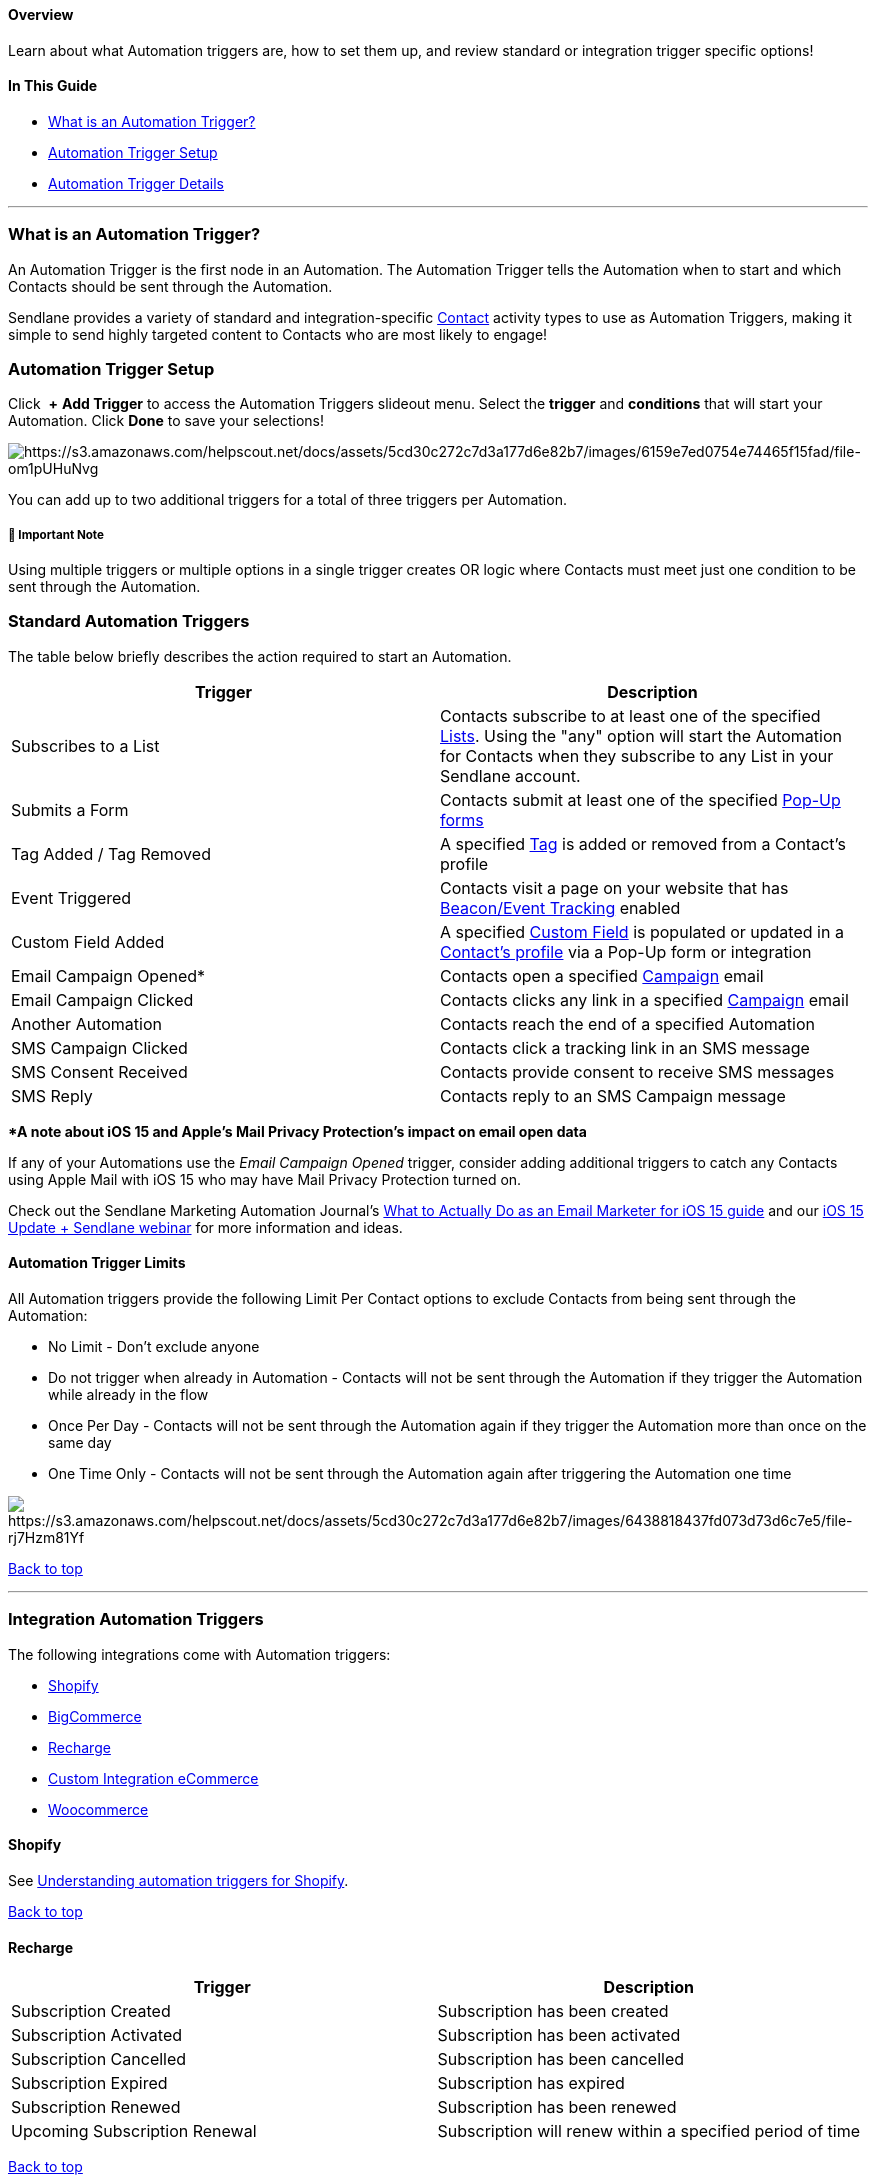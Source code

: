 [[top]]
==== Overview

Learn about what Automation triggers are, how to set them up, and review
standard or integration trigger specific options!

==== In This Guide

* link:#what-is-trigger[What is an Automation Trigger?]
* link:#setup[Automation Trigger Setup]
* link:#standard[Automation Trigger Details]

'''''

[[what-is-trigger]]
=== What is an Automation Trigger?

An Automation Trigger is the first node in an Automation. The Automation
Trigger tells the Automation when to start and which Contacts should be
sent through the Automation.

Sendlane provides a variety of standard and integration-specific
https://help.sendlane.com/article/188-contacts[Contact] activity types
to use as Automation Triggers, making it simple to send highly targeted
content to Contacts who are most likely to engage!

[[setup]]
=== Automation Trigger Setup

Click  *+* *Add Trigger* to access the Automation Triggers slideout
menu. Select the *trigger* and *conditions* that will start your
Automation. Click *Done* to save your selections!

image:https://s3.amazonaws.com/helpscout.net/docs/assets/5cd30c272c7d3a177d6e82b7/images/6159e7ed0754e74465f15fad/file-om1pUHuNvg.gif[https://s3.amazonaws.com/helpscout.net/docs/assets/5cd30c272c7d3a177d6e82b7/images/6159e7ed0754e74465f15fad/file-om1pUHuNvg]

You can add up to two additional triggers for a total of three triggers
per Automation.

[[multiple-trigger]]
===== 🚨 Important Note

Using multiple triggers or multiple options in a single trigger creates
OR logic where Contacts must meet just one condition to be sent through
the Automation.

[[standard]]
=== Standard Automation Triggers

The table below briefly describes the action required to start an
Automation.

[width="100%",cols="50%,50%",]
|===
|*Trigger* |*Description*

|Subscribes to a List  |Contacts subscribe to at least one of the
specified https://help.sendlane.com/article/125-lists[Lists]. Using the
"any" option will start the Automation for Contacts when they subscribe
to any List in your Sendlane account.

|Submits a Form  |Contacts submit at least one of the specified
https://help.sendlane.com/article/308-pop-ups[Pop-Up forms]

|Tag Added / Tag Removed  |A specified
https://help.sendlane.com/article/82-tags[Tag] is added or removed from
a Contact's profile

|Event Triggered |Contacts visit a page on your website that has
https://help.sendlane.com/article/72-beacon[Beacon/Event Tracking]
enabled

|Custom Field Added |A specified
https://help.sendlane.com/article/331-custom-fields[Custom Field] is
populated or updated in a
https://help.sendlane.com/article/188-contacts[Contact's profile] via a
Pop-Up form or integration

|Email Campaign Opened* |Contacts open a specified
https://help.sendlane.com/article/153-campaigns[Campaign] email

|Email Campaign Clicked |Contacts clicks any link in a specified
https://help.sendlane.com/article/153-campaigns[Campaign] email

|Another Automation |Contacts reach the end of a specified Automation

|SMS Campaign Clicked |Contacts click a tracking link in an SMS message

|SMS Consent Received |Contacts provide consent to receive SMS messages

|SMS Reply |Contacts reply to an SMS Campaign message +
|===

**A note about iOS 15 and Apple's Mail Privacy Protection's impact on
email open data*

If any of your Automations use the _Email Campaign Opened_ trigger,
consider adding additional triggers to catch any Contacts using Apple
Mail with iOS 15 who may have Mail Privacy Protection turned on.

Check out the Sendlane Marketing Automation Journal's
https://www.sendlane.com/blog/ios-15-email-marketing#s2[What to Actually
Do as an Email Marketer for iOS 15 guide] and our
https://learn.sendlane.com/webinar-ios15[iOS 15 Update + Sendlane
webinar] for more information and ideas.

[[limits]]
==== Automation Trigger Limits

All Automation triggers provide the following Limit Per Contact options
to exclude Contacts from being sent through the Automation:

* No Limit - Don't exclude anyone
* Do not trigger when already in Automation - Contacts will not be sent
through the Automation if they trigger the Automation while already in
the flow
* Once Per Day - Contacts will not be sent through the Automation again
if they trigger the Automation more than once on the same day
* One Time Only - Contacts will not be sent through the Automation again
after triggering the Automation one time

image:https://s3.amazonaws.com/helpscout.net/docs/assets/5cd30c272c7d3a177d6e82b7/images/6438818437fd073d73d6c7e5/file-rj7Hzm81Yf.png[https://s3.amazonaws.com/helpscout.net/docs/assets/5cd30c272c7d3a177d6e82b7/images/6438818437fd073d73d6c7e5/file-rj7Hzm81Yf]

link:#top[Back to top]

'''''

[[int-triggers]]
=== Integration Automation Triggers

The following integrations come with Automation triggers:

* link:#shopify[Shopify]
* link:#bigcommerce[BigCommerce]
* link:#recharge[Recharge]
* link:#custom[Custom Integration eCommerce]
* link:#woocommerce[Woocommerce]

==== Shopify

See
https://help.sendlane.com/article/648-automation-triggers-for-shopify[Understanding
automation triggers for Shopify].

link:#top[Back to top]

==== Recharge

[cols=",",]
|===
|*Trigger* |*Description*

|Subscription Created |Subscription has been created

|Subscription Activated |Subscription has been activated

|Subscription Cancelled |Subscription has been cancelled

|Subscription Expired |Subscription has expired

|Subscription Renewed |Subscription has been renewed

|Upcoming Subscription Renewal |Subscription will renew within a
specified period of time
|===

link:#top[Back to top]

==== BigCommerce

[width="100%",cols="50%,50%",]
|===
|*Trigger* |*Description*

|Product Purchased |Customer purchased the specified product(s)

|Product Variant Purchased |Customer purchased the specified product
variant(s)

|Product Viewed |Customer viewed the specified product(s)

|Abandoned Product Viewed |Customer viewed the specified product(s) and
did not purchase after a specified period of time

|Order Placed + |An order has been placed (includes options to drill
down by order status and/or order frequency)

|Added to Cart + |Customer added the specified product(s) to their cart

|Checkout Started |Customer began the checkout process

|Abandoned Cart |Customer abandoned products in their cart

|Customer Created |A new customer has been created in the specified
store

|Subscribed to Back in Stock |Customer subscribed to back in stock
notifications for the specified store

|Product Back in Stock |A specified product is back and stock
|===

link:#top[Back to top]

[[custom]]
==== Custom Integration eCommerce

[cols=",",]
|===
|*Trigger* |*Description*

|Product Purchased |Customer purchased the specified product(s)

|Product Viewed |Customer viewed the specified product(s)

|Abandoned Product Viewed |Customer viewed the specified product(s) and
did not purchase after a specified period of time

|Order Placed |An order has been placed (includes options to drill down
by order status and/or order frequency)

|Added to Cart |Customer added the specified product(s) to their cart

|Checkout Started |Customer began the checkout process

|Abandoned Checkout |Customer began the checkout process but did not
complete it before a specified period of time passed

|Customer Created |A new customer has been created in the specified
store

|Custom Event |Parameters for a custom event were met
|===

link:#top[Back to top]

==== Woocommerce

[cols=",",]
|===
|*Trigger* |*Description*

|Product Purchased |Customer purchased the specified product(s)

|Order Placed |An order has been placed (includes options to drill down
by order status and/or order frequency)

|Added to Cart |Customer added the specified product(s) to their cart

|Checkout Started |Customer started checkout

|Abandoned Checkout |Customer started checkout but did not complete
checkout in a specified period of time

|Customer Created |A customer has been created in the specified store

|Subscribed to Back in Stock |Customer subscribed to back in stock
notifications for the specified store
|===

link:#top[Back to top]
